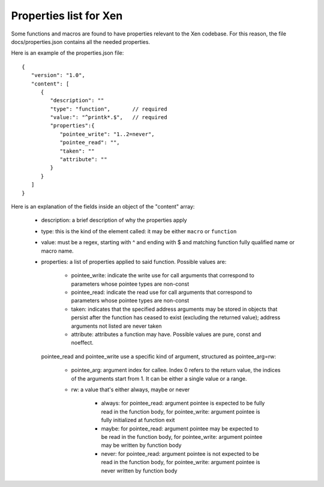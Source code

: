 .. SPDX-License-Identifier: CC-BY-4.0

Properties list for Xen
=======================

Some functions and macros are found to have properties relevant to
the Xen codebase. For this reason, the file docs/properties.json
contains all the needed properties.

Here is an example of the properties.json file::

  {
     "version": "1.0",
     "content": [
        {
           "description": ""
           "type": "function",       // required
           "value:": "^printk*.$",   // required
           "properties":{
              "pointee_write": "1..2=never",
              "pointee_read": "",
              "taken": ""
              "attribute": ""
           }
        }
     ]
  }

Here is an explanation of the fields inside an object of the "content" array:

 - description: a brief description of why the properties apply
 - type: this is the kind of the element called: it may be either ``macro`` or ``function``
 - value: must be a regex, starting with ^ and ending with $ and matching function fully
   qualified name or macro name.
 - properties: a list of properties applied to said function.
   Possible values are:

    - pointee_write: indicate the write use for call arguments that correspond to
      parameters whose pointee types are non-const
    - pointee_read: indicate the read use for call arguments that correspond to
      parameters whose pointee types are non-const
    - taken: indicates that the specified address arguments may be stored in objects
      that persist after the function has ceased to exist (excluding the returned value);
      address arguments not listed are never taken
    - attribute: attributes a function may have. Possible values are pure, const and noeffect.

   pointee_read and pointee_write use a specific kind of argument, structured as pointee_arg=rw:

    - pointee_arg: argument index for callee. Index 0 refers to the return value,
      the indices of the arguments start from 1. It can be either a single value or a range.
    - rw: a value that's either always, maybe or never

       - always: for pointee_read: argument pointee is expected to be fully read in the function body,
         for pointee_write: argument pointee is fully initialized at function exit
       - maybe: for pointee_read: argument pointee may be expected to be read in the function body,
         for pointee_write: argument pointee may be written by function body
       - never: for pointee_read: argument pointee is not expected to be read in the function body,
         for pointee_write: argument pointee is never written by function body
